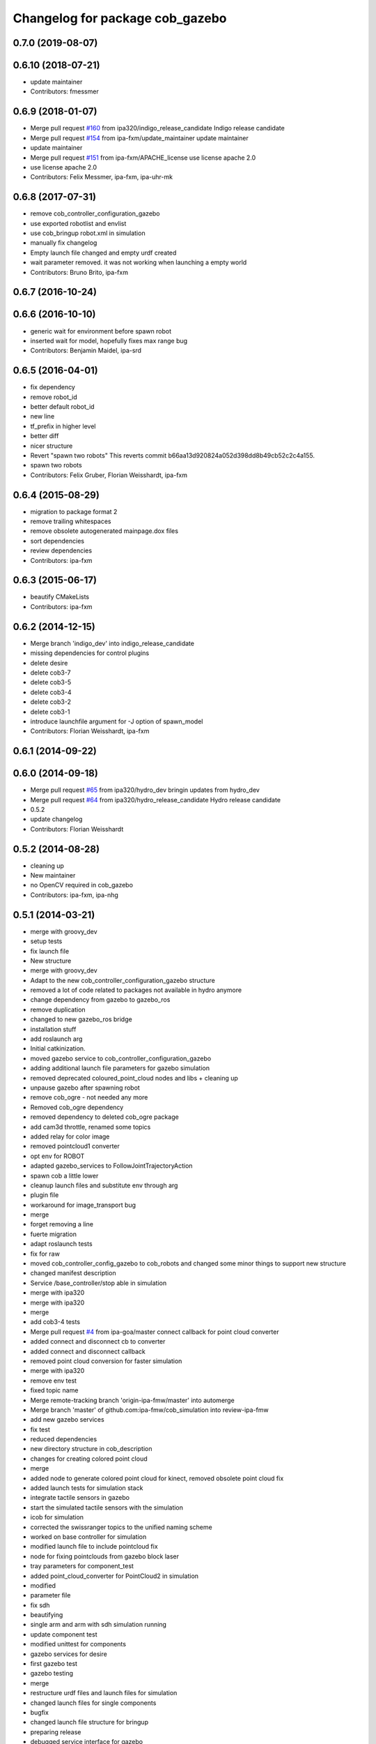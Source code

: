 ^^^^^^^^^^^^^^^^^^^^^^^^^^^^^^^^
Changelog for package cob_gazebo
^^^^^^^^^^^^^^^^^^^^^^^^^^^^^^^^

0.7.0 (2019-08-07)
------------------

0.6.10 (2018-07-21)
-------------------
* update maintainer
* Contributors: fmessmer

0.6.9 (2018-01-07)
------------------
* Merge pull request `#160 <https://github.com/ipa320/cob_simulation/issues/160>`_ from ipa320/indigo_release_candidate
  Indigo release candidate
* Merge pull request `#154 <https://github.com/ipa320/cob_simulation/issues/154>`_ from ipa-fxm/update_maintainer
  update maintainer
* update maintainer
* Merge pull request `#151 <https://github.com/ipa320/cob_simulation/issues/151>`_ from ipa-fxm/APACHE_license
  use license apache 2.0
* use license apache 2.0
* Contributors: Felix Messmer, ipa-fxm, ipa-uhr-mk

0.6.8 (2017-07-31)
------------------
* remove cob_controller_configuration_gazebo
* use exported robotlist and envlist
* use cob_bringup robot.xml in simulation
* manually fix changelog
* Empty launch file changed and empty urdf created
* wait parameter removed. it was not working when launching a empty world
* Contributors: Bruno Brito, ipa-fxm

0.6.7 (2016-10-24)
------------------

0.6.6 (2016-10-10)
------------------
* generic wait for environment before spawn robot
* inserted wait for model, hopefully fixes max range bug
* Contributors: Benjamin Maidel, ipa-srd

0.6.5 (2016-04-01)
------------------
* fix dependency
* remove robot_id
* better default robot_id
* new line
* tf_prefix in higher level
* better diff
* nicer structure
* Revert "spawn two robots"
  This reverts commit b66aa13d920824a052d398dd8b49cb52c2c4a155.
* spawn two robots
* Contributors: Felix Gruber, Florian Weisshardt, ipa-fxm

0.6.4 (2015-08-29)
------------------
* migration to package format 2
* remove trailing whitespaces
* remove obsolete autogenerated mainpage.dox files
* sort dependencies
* review dependencies
* Contributors: ipa-fxm

0.6.3 (2015-06-17)
------------------
* beautify CMakeLists
* Contributors: ipa-fxm

0.6.2 (2014-12-15)
------------------
* Merge branch 'indigo_dev' into indigo_release_candidate
* missing dependencies for control plugins
* delete desire
* delete cob3-7
* delete cob3-5
* delete cob3-4
* delete cob3-2
* delete cob3-1
* introduce launchfile argument for -J option of spawn_model
* Contributors: Florian Weisshardt, ipa-fxm

0.6.1 (2014-09-22)
------------------

0.6.0 (2014-09-18)
------------------
* Merge pull request `#65 <https://github.com/ipa320/cob_simulation/issues/65>`_ from ipa320/hydro_dev
  bringin updates from hydro_dev
* Merge pull request `#64 <https://github.com/ipa320/cob_simulation/issues/64>`_ from ipa320/hydro_release_candidate
  Hydro release candidate
* 0.5.2
* update changelog
* Contributors: Florian Weisshardt

0.5.2 (2014-08-28)
------------------
* cleaning up
* New maintainer
* no OpenCV required in cob_gazebo
* Contributors: ipa-fxm, ipa-nhg

0.5.1 (2014-03-21)
------------------
* merge with groovy_dev
* setup tests
* fix launch file
* New structure
* merge with groovy_dev
* Adapt to the new cob_controller_configuration_gazebo structure
* removed a lot of code related to packages not available in hydro anymore
* change dependency from gazebo to gazebo_ros
* remove duplication
* changed to new gazebo_ros bridge
* installation stuff
* add roslaunch arg
* Initial catkinization.
* moved gazebo service to cob_controller_configuration_gazebo
* adding additional launch file parameters for gazebo simulation
* removed deprecated coloured_point_cloud nodes and libs + cleaning up
* unpause gazebo after spawning robot
* remove cob_ogre - not needed any more
* Removed cob_ogre dependency
* removed dependency to deleted cob_ogre package
* add cam3d throttle, renamed some topics
* added relay for color image
* removed pointcloud1 converter
* opt env for ROBOT
* adapted gazebo_services to FollowJointTrajectoryAction
* spawn cob a little lower
* cleanup launch files and substitute env through arg
* plugin file
* workaround for image_transport bug
* merge
* forget removing a line
* fuerte migration
* adapt roslaunch tests
* fix for raw
* moved cob_controller_config_gazebo to cob_robots and changed some minor things to support new structure
* changed manifest description
* Service /base_controller/stop able in simulation
* merge with ipa320
* merge with ipa320
* merge
* add cob3-4 tests
* Merge pull request `#4 <https://github.com/ipa320/cob_simulation/issues/4>`_ from ipa-goa/master
  connect callback for point cloud converter
* added connect and disconnect cb to converter
* added connect and disconnect callback
* removed point cloud conversion for faster simulation
* merge with ipa320
* remove env test
* fixed topic name
* Merge remote-tracking branch 'origin-ipa-fmw/master' into automerge
* Merge branch 'master' of github.com:ipa-fmw/cob_simulation into review-ipa-fmw
* add new gazebo services
* fix test
* reduced dependencies
* new directory structure in cob_description
* changes for creating colored point cloud
* merge
* added node to generate colored point cloud for kinect, removed obsolete point cloud fix
* added launch tests for simulation stack
* integrate tactile sensors in gazebo
* start the simulated tactile sensors with the simulation
* icob for simulation
* corrected the swissranger topics to the unified naming scheme
* worked on base controller for simulation
* modified launch file to include pointcloud fix
* node for fixing pointclouds from gazebo block laser
* tray parameters for component_test
* added point_cloud_converter for PointCloud2 in simulation
* modified
* parameter file
* fix sdh
* beautifying
* single arm and arm with sdh simulation running
* update component test
* modified unittest for components
* gazebo services for desire
* first gazebo test
* gazebo testing
* merge
* restructure urdf files and launch files for simulation
* changed launch files for single components
* bugfix
* changed launch file structure for bringup
* preparing release
* debugged service interface for gazebo
* service timeout for base and removed cob_defs from showdeps
* cleanup in simulation and common
* changed to spawn_model
* services for gazebo simulation
* services for gazebo simulation
* moved ekf domo publisher to nav; update positions for new urdf trafos; moved controller_manager to cob_controller_configuration_gazebo
* renamed manifest description
* deactivated cartesian interface in launch files
* populate ipa kitchen
* preparing for grasp script
* update documentation
* update dashboard
* cartesian arm movement is working with script_server
* merge with aub
* dual arm cob3 simulation and modified controllers for schunk simulation
* lbr.launch file added
* improvements of lbr simulation
* added lbr to simulation
* small fixes for simulation
* updated simulation files
* cleanup in cob_simulation
* missing files for simulation
* merge
* new simulation interfaces
* small fix
* missing bringup file
* new launch file for no contollers
* big changes to simulation structure
* new launch files for simulation
* modified manifests for documentation
* merge with master
* changed cob3_defs to cob_def in xacro, launch and urdf files
* adapt launch file to new packages names
* renamed packages to cob_ convention
* Contributors: Alexander Bubeck, Felix Messmer, Frederik Hegger, Georg Arbeiter, Richard Bormann, Sven Schneider, abubeck, brics, brudder, fmw-jiehou, fmw-jk, ipa-fmw, ipa-fxm, ipa-goa, ipa-nhg, ipa-uhr-fm, nhg-ipa
